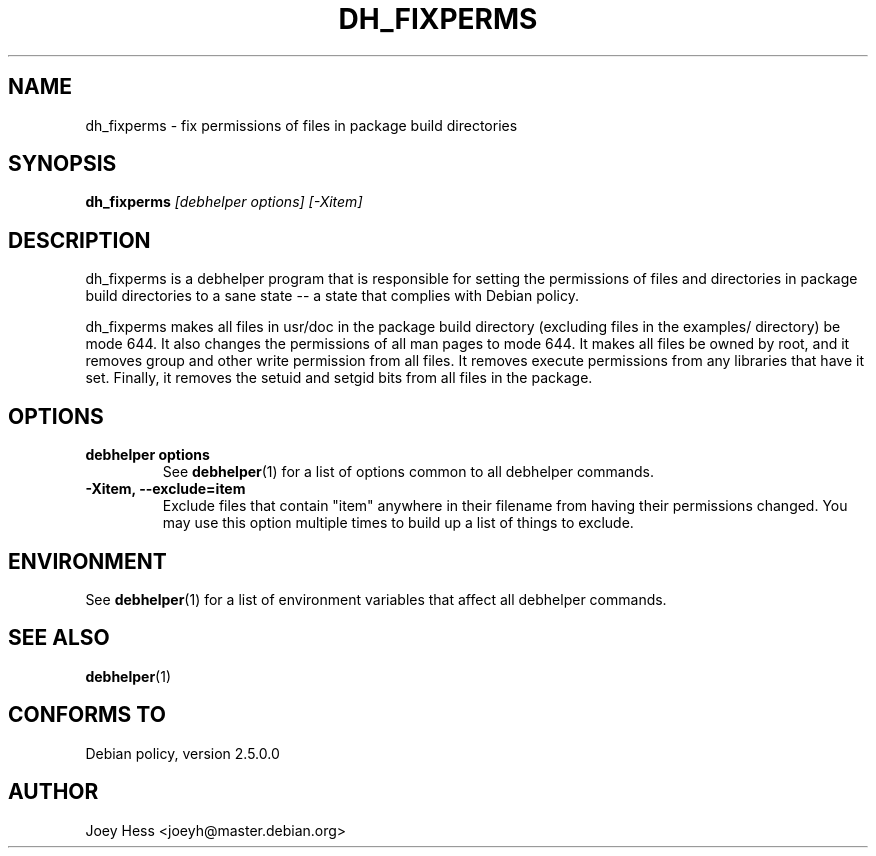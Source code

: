 .TH DH_FIXPERMS 1 "" "Debhelper Commands" "Debhelper Commands"
.SH NAME
dh_fixperms \- fix permissions of files in package build directories
.SH SYNOPSIS
.B dh_fixperms
.I "[debhelper options] [-Xitem]"
.SH "DESCRIPTION"
dh_fixperms is a debhelper program that is responsible for setting the
permissions of files and directories in package build directories to a
sane state -- a state that complies with Debian policy.
.P
dh_fixperms makes all files in usr/doc in the package build directory
(excluding files in the examples/ directory) be mode 644. It also changes 
the permissions of all man pages to mode 644. It makes all files be owned by 
root, and it removes group and other write permission from all files.
It removes execute permissions from any libraries that have it set. Finally,
it removes the setuid and setgid bits from all files in the package.
.SH OPTIONS
.TP
.B debhelper options
See
.BR debhelper (1)
for a list of options common to all debhelper commands.
.TP
.B \-Xitem, \--exclude=item
Exclude files that contain "item" anywhere in their filename from having
their permissions changed. You may use this option multiple times to build 
up a list of things to exclude.
.SH ENVIRONMENT
See
.BR debhelper (1)
for a list of environment variables that affect all debhelper commands.
.SH "SEE ALSO"
.BR debhelper (1)
.SH "CONFORMS TO"
Debian policy, version 2.5.0.0
.SH AUTHOR
Joey Hess <joeyh@master.debian.org>
